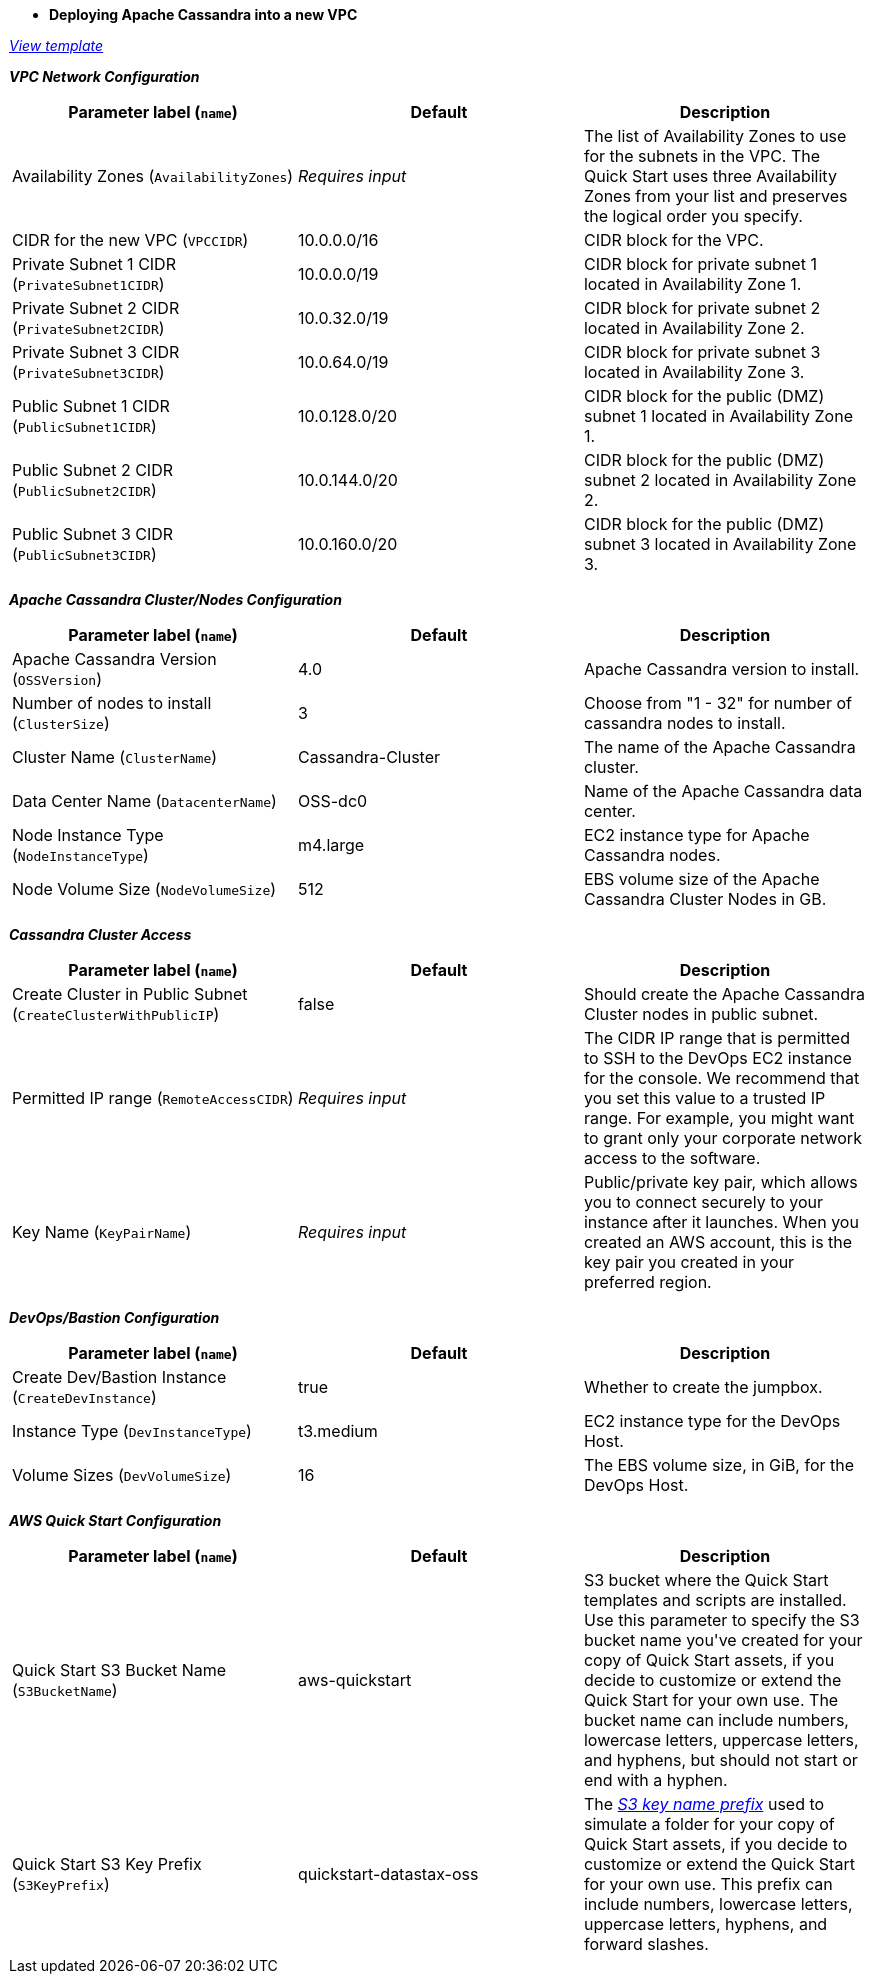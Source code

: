 - **Deploying Apache Cassandra into a new VPC**

https://fwd.aws/DyGDb[_View template_]

_**VPC Network Configuration**_

[cols=",,",options="header",]
|===
| Parameter label (`name`) | Default | Description
| Availability Zones (`AvailabilityZones`) | _Requires input_ | The list of Availability Zones to use for the subnets in the VPC. The Quick Start uses three Availability Zones from your list and preserves the logical order you specify.
| CIDR for the new VPC (`VPCCIDR`) | 10.0.0.0/16 | CIDR block for the VPC.
| Private Subnet 1 CIDR (`PrivateSubnet1CIDR`) | 10.0.0.0/19 | CIDR block for private subnet 1 located in Availability Zone 1.
| Private Subnet 2 CIDR (`PrivateSubnet2CIDR`) | 10.0.32.0/19 | CIDR block for private subnet 2 located in Availability Zone 2.
| Private Subnet 3 CIDR (`PrivateSubnet3CIDR`) | 10.0.64.0/19 | CIDR block for private subnet 3 located in Availability Zone 3.
| Public Subnet 1 CIDR (`PublicSubnet1CIDR`) | 10.0.128.0/20 | CIDR block for the public (DMZ) subnet 1 located in Availability Zone 1.
| Public Subnet 2 CIDR (`PublicSubnet2CIDR`) | 10.0.144.0/20 | CIDR block for the public (DMZ) subnet 2 located in Availability Zone 2.
| Public Subnet 3 CIDR (`PublicSubnet3CIDR`) | 10.0.160.0/20 | CIDR block for the public (DMZ) subnet 3 located in Availability Zone 3.
|===

_**Apache Cassandra Cluster/Nodes Configuration**_

[cols=",,",options="header",]
|===
| Parameter label (`name`) | Default | Description
| Apache Cassandra Version (`OSSVersion`) | 4.0 | Apache Cassandra version to install.
| Number of nodes to install (`ClusterSize`) | 3 | Choose from "1 - 32" for number of cassandra nodes to install.
| Cluster Name (`ClusterName`) | Cassandra-Cluster | The name of the Apache Cassandra cluster.
| Data Center Name (`DatacenterName`) | OSS-dc0 | Name of the Apache Cassandra data center.
| Node Instance Type (`NodeInstanceType`) | m4.large | EC2 instance type for Apache Cassandra nodes.
| Node Volume Size (`NodeVolumeSize`) | 512 | EBS volume size of the Apache Cassandra Cluster Nodes in GB.
|===


_**Cassandra Cluster Access**_

[cols=",,",options="header",]
|===
| Parameter label (`name`) | Default | Description
| Create Cluster in Public Subnet (`CreateClusterWithPublicIP`) | false | Should create the Apache Cassandra Cluster nodes in public subnet.
| Permitted IP range (`RemoteAccessCIDR`) | _Requires input_ | The CIDR IP range that is permitted to SSH to the DevOps EC2 instance for the console. We recommend that you set this value to a trusted IP range. For example, you might want to grant only your corporate network access to the software.
| Key Name (`KeyPairName`) | _Requires input_ | Public/private key pair, which allows you to connect securely to your instance after it launches. When you created an AWS account, this is the key pair you created in your preferred region.
|===


_**DevOps/Bastion Configuration**_

[cols=",,",options="header",]
|===
| Parameter label (`name`) | Default | Description
| Create Dev/Bastion Instance (`CreateDevInstance`) | true | Whether to create the jumpbox.
| Instance Type (`DevInstanceType`) | t3.medium | EC2 instance type for the DevOps Host.
| Volume Sizes (`DevVolumeSize`) | 16 | The EBS volume size, in GiB, for the DevOps Host.
|===

_**AWS Quick Start Configuration**_

[cols=",,",options="header",]
|===
| Parameter label (`name`) | Default | Description
| Quick Start S3 Bucket Name (`S3BucketName`) | aws-quickstart | S3 bucket where the Quick Start templates and scripts are installed. Use this parameter to specify the S3 bucket name you&#39;ve created for your copy of Quick Start assets, if you decide to customize or extend the Quick Start for your own use. The bucket name can include numbers, lowercase letters, uppercase letters, and hyphens, but should not start or end with a hyphen.
| Quick Start S3 Key Prefix (`S3KeyPrefix`) | quickstart-datastax-oss | The https://docs.aws.amazon.com/AmazonS3/latest/dev/UsingMetadata.html[_S3 key name prefix_] used to simulate a folder for your copy of Quick Start assets, if you decide to customize or extend the Quick Start for your own use. This prefix can include numbers, lowercase letters, uppercase letters, hyphens, and forward slashes.
|===
